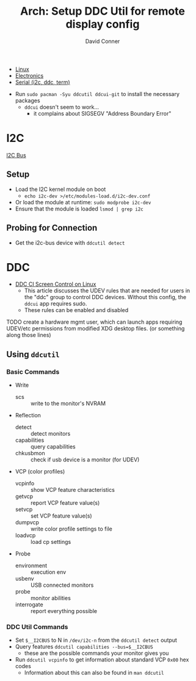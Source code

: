 #+TITLE:     Arch: Setup DDC Util for remote display config
#+AUTHOR:    David Conner
#+EMAIL:     noreply@te.xel.io
#+DESCRIPTION: notes

+ [[id:bdae77b1-d9f0-4d3a-a2fb-2ecdab5fd531][Linux]]
+ [[id:4630e006-124c-4b66-97ad-b35e9b29ae0a][Electronics]]
+ [[id:14e8fb0c-abda-4175-8fca-49f7b865b7b6][Serial (i2c, ddc, term)]]


+ Run =sudo pacman -Syu ddcutil ddcui-git= to install the necessary packages
  - =ddcui= doesn't seem to work...
    - it complains about SIGSEGV "Address Boundary Error"

* I2C

[[https://www.i2c-bus.org/addressing][I2C Bus]]

** Setup

+ Load the I2C kernel module on boot
  - =echo i2c-dev >/etc/modules-load.d/i2c-dev.conf=
+ Or load the module at runtime: =sudo modprobe i2c-dev=
+ Ensure that the module is loaded =lsmod | grep i2c=

** Probing for Connection

+ Get the i2c-bus device with =ddcutil detect=

* DDC

+ [[https://blog.tcharles.fr/ddc-ci-screen-control-on-linux][DDC CI Screen Control on Linux]]
  - This article discusses the UDEV rules that are needed for users in the "ddc"
    group to control DDC devices. Without this config, the =ddcui= app requires
    sudo.
  - These rules can be enabled and disabled

**** TODO create a hardware mgmt user, which can launch apps requiring UDEV/etc permissions from modified XDG desktop files. (or something along those lines)

** Using =ddcutil=

*** Basic Commands
+ Write
  - scs :: write to the monitor's NVRAM
+ Reflection
  - detect :: detect monitors
  - capabilities :: query capabilities
  - chkusbmon :: check if usb device is a monitor (for UDEV)
+ VCP (color profiles)
  - vcpinfo :: show VCP feature characteristics
  - getvcp :: report VCP feature value(s)
  - setvcp :: set VCP feature value(s)
  - dumpvcp :: write color profile settings to file
  - loadvcp :: load cp settings
+ Probe
  - environment :: execution env
  - usbenv :: USB connected monitors
  - probe :: monitor abilities
  - interrogate :: report everything possible

*** DDC Util Commands

+ Set =$__I2CBUS= to N in =/dev/i2c-n= from the =ddcutil detect= output
+ Query features =ddcutil capabilities --bus=$__I2CBUS=
  - these are the possible commands your monitor gives you
+ Run =ddcutil vcpinfo= to get information about standard VCP =0x00= hex codes
  - Information about this can also be found in  =man ddcutil=

